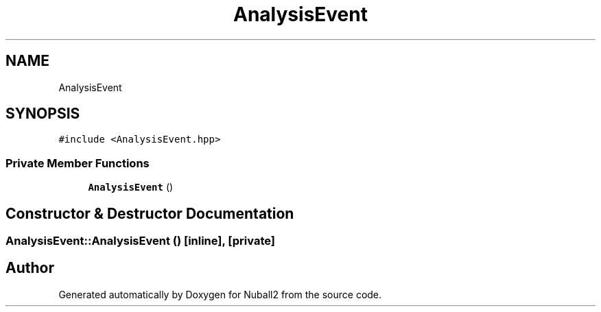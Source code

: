 .TH "AnalysisEvent" 3 "Tue Dec 5 2023" "Nuball2" \" -*- nroff -*-
.ad l
.nh
.SH NAME
AnalysisEvent
.SH SYNOPSIS
.br
.PP
.PP
\fC#include <AnalysisEvent\&.hpp>\fP
.SS "Private Member Functions"

.in +1c
.ti -1c
.RI "\fBAnalysisEvent\fP ()"
.br
.in -1c
.SH "Constructor & Destructor Documentation"
.PP 
.SS "AnalysisEvent::AnalysisEvent ()\fC [inline]\fP, \fC [private]\fP"


.SH "Author"
.PP 
Generated automatically by Doxygen for Nuball2 from the source code\&.
